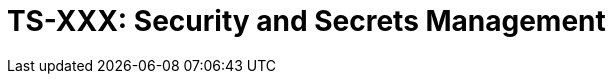 = TS-XXX: Security and Secrets Management
:toc: macro
:toc-title: Contents

// TODO: Introductory text…

toc::[]

